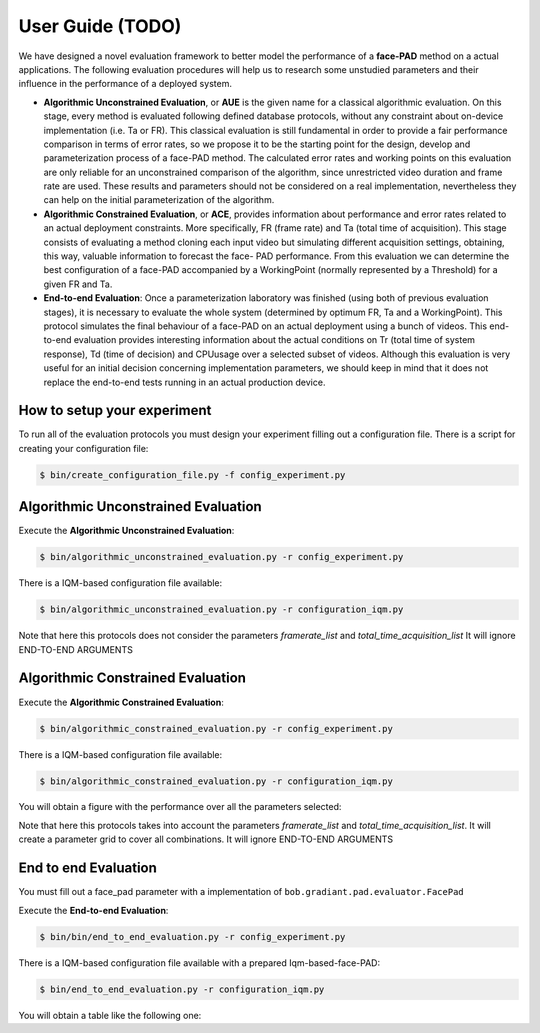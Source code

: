 .. vim: set fileencoding=utf-8 :
.. Biometrics Team  <biometrics.support@gradiant.com>

==========
User Guide (TODO)
==========

We have designed a novel evaluation framework to better model the performance of a **face-PAD** method on a actual applications. The following evaluation procedures will help us to research some unstudied parameters and their influence in the performance of a deployed system.

• **Algorithmic Unconstrained Evaluation**, or **AUE** is the given name for a classical algorithmic evaluation. On this stage, every method is evaluated following defined database protocols, without any constraint about on-device implementation (i.e. Ta or FR). This classical evaluation is still fundamental in order to provide a fair performance comparison in terms of error rates, so we propose it to be the starting point for the design, develop and parameterization process of a face-PAD method. The calculated error rates and working points on this evaluation are only reliable for an unconstrained comparison of the algorithm, since unrestricted video duration and frame rate are used. These results and parameters should not be considered on a real implementation, nevertheless they can help on the initial parameterization of the algorithm.
• **Algorithmic Constrained Evaluation**, or **ACE**, provides information about performance and error rates related to an actual deployment constraints. More specifically, FR (frame rate) and Ta (total time of acquisition). This stage consists of evaluating a method cloning each input video but simulating different acquisition settings, obtaining, this way, valuable information to forecast the face- PAD performance. From this evaluation we can determine the best configuration of a face-PAD accompanied by a WorkingPoint (normally represented by a Threshold) for a given FR and Ta.
• **End-to-end Evaluation**: Once a parameterization laboratory was finished (using both of previous evaluation stages), it is necessary to evaluate the whole system (determined by optimum FR, Ta and a WorkingPoint). This protocol simulates the final behaviour of a face-PAD on an actual deployment using a bunch of videos. This end-to-end evaluation provides interesting information about the actual conditions on Tr (total time of system response), Td (time of decision) and CPUusage over a selected subset of videos. Although this evaluation is very useful for an initial decision concerning implementation parameters, we should keep in mind that it does not replace the end-to-end tests running in an actual production device.


.. image:: img/proposed_evaluation_framework.png
   :scale: 50 %
   :alt: proposed_evaluation_framework
   :align: center


How to setup your experiment
----------------------------

To run all of the evaluation protocols you must design your experiment filling out a configuration file. There is a script for creating your configuration file:

.. code-block:: sh

   $ bin/create_configuration_file.py -f config_experiment.py

Algorithmic Unconstrained Evaluation
------------------------------------

.. image:: img/algorithm_unconstrained_evaluation.png
   :scale: 25 %
   :alt: algorithm_unconstrained_evaluation
   :align: center


Execute the **Algorithmic Unconstrained Evaluation**:

.. code-block:: sh

   $ bin/algorithmic_unconstrained_evaluation.py -r config_experiment.py

There is a IQM-based configuration file available:

.. code-block:: sh

   $ bin/algorithmic_unconstrained_evaluation.py -r configuration_iqm.py


Note that here this protocols does not consider the parameters *framerate_list* and *total_time_acquisition_list*
It will ignore END-TO-END ARGUMENTS

Algorithmic Constrained Evaluation
------------------------------------

.. image:: img/algorithm_constrained_evaluation.png
   :scale: 25 %
   :alt: algorithm_constrained_evaluation
   :align: center


Execute the **Algorithmic Constrained Evaluation**:

.. code-block:: sh

   $ bin/algorithmic_constrained_evaluation.py -r config_experiment.py

There is a IQM-based configuration file available:

.. code-block:: sh

   $ bin/algorithmic_constrained_evaluation.py -r configuration_iqm.py

You will obtain a figure with the performance over all the parameters selected:

.. image:: img/performance_constrained.png
   :scale: 50 %
   :alt: performance_constrained
   :align: center

Note that here this protocols takes into account the parameters *framerate_list* and *total_time_acquisition_list*. It will create a parameter grid to cover all combinations.
It will ignore END-TO-END ARGUMENTS

End to end Evaluation
---------------------

You must fill out a face_pad parameter with a implementation of ``bob.gradiant.pad.evaluator.FacePad``

.. image:: img/face_pad_uml_diagram.png
   :scale: 25 %
   :alt: algorithm_constrained_evaluation
   :align: center

Execute the **End-to-end Evaluation**:

.. code-block:: sh

   $ bin/bin/end_to_end_evaluation.py -r config_experiment.py

There is a IQM-based configuration file available with a prepared Iqm-based-face-PAD:

.. code-block:: sh

   $ bin/end_to_end_evaluation.py -r configuration_iqm.py


You will obtain a table like the following one:




